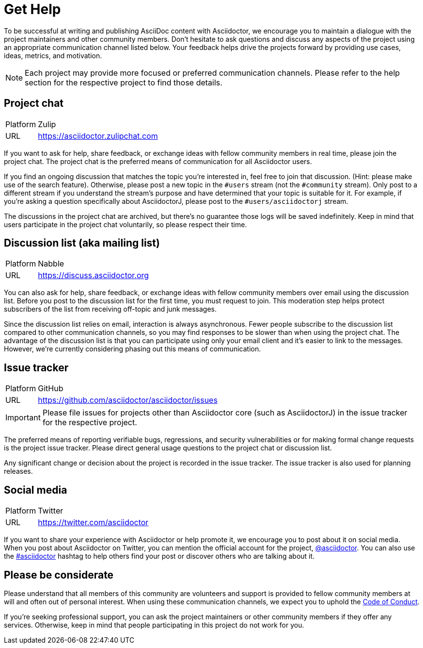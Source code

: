 = Get Help

To be successful at writing and publishing AsciiDoc content with Asciidoctor, we encourage you to maintain a dialogue with the project maintainers and other community members.
Don't hesitate to ask questions and discuss any aspects of the project using an appropriate communication channel listed below.
Your feedback helps drive the projects forward by providing use cases, ideas, metrics, and motivation.

NOTE: Each project may provide more focused or preferred communication channels.
Please refer to the help section for the respective project to find those details.

[#chat]
== Project chat

[horizontal]
Platform:: Zulip
URL:: https://asciidoctor.zulipchat.com

If you want to ask for help, share feedback, or exchange ideas with fellow community members in real time, please join the project chat.
The project chat is the preferred means of communication for all Asciidoctor users.

If you find an ongoing discussion that matches the topic you're interested in, feel free to join that discussion.
(Hint: please make use of the search feature).
Otherwise, please post a new topic in the `#users` stream (not the `#community` stream).
Only post to a different stream if you understand the stream's purpose and have determined that your topic is suitable for it.
For example, if you're asking a question specifically about AsciidoctorJ, please post to the `#users/asciidoctorj` stream.

The discussions in the project chat are archived, but there's no guarantee those logs will be saved indefinitely.
Keep in mind that users participate in the project chat voluntarily, so please respect their time.

[#discuss]
== Discussion list (aka mailing list)

[horizontal]
Platform:: Nabble
URL:: https://discuss.asciidoctor.org

You can also ask for help, share feedback, or exchange ideas with fellow community members over email using the discussion list.
Before you post to the discussion list for the first time, you must request to join.
This moderation step helps protect subscribers of the list from receiving off-topic and junk messages.

Since the discussion list relies on email, interaction is always asynchronous.
Fewer people subscribe to the discussion list compared to other communication channels, so you may find responses to be slower than when using the project chat.
The advantage of the discussion list is that you can participate using only your email client and it's easier to link to the messages.
However, we're currently considering phasing out this means of communication.

== Issue tracker

[horizontal]
Platform:: GitHub
URL:: https://github.com/asciidoctor/asciidoctor/issues

IMPORTANT: Please file issues for projects other than Asciidoctor core (such as AsciidoctorJ) in the issue tracker for the respective project.

The preferred means of reporting verifiable bugs, regressions, and security vulnerabilities or for making formal change requests is the project issue tracker.
Please direct general usage questions to the project chat or discussion list.

Any significant change or decision about the project is recorded in the issue tracker.
The issue tracker is also used for planning releases.

== Social media

[horizontal]
Platform:: Twitter
URL:: https://twitter.com/asciidoctor

If you want to share your experience with Asciidoctor or help promote it, we encourage you to post about it on social media.
When you post about Asciidoctor on Twitter, you can mention the official account for the project, https://twitter.com/asciidoctor[@asciidoctor].
You can also use the https://twitter.com/search?q=%23asciidoctor[#asciidoctor] hashtag to help others find your post or discover others who are talking about it.

== Please be considerate

Please understand that all members of this community are volunteers and support is provided to fellow community members at will and often out of personal interest.
When using these communication channels, we expect you to uphold the https://github.com/asciidoctor/.github/blob/main/CODE-OF-CONDUCT.md[Code of Conduct].

If you're seeking professional support, you can ask the project maintainers or other community members if they offer any services.
Otherwise, keep in mind that people participating in this project do not work for you.
